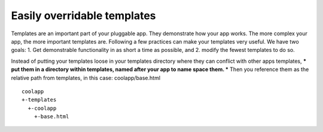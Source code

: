 ============================
Easily overridable templates
============================

Templates are an important part of your pluggable app. They demonstrate how your app works. The more complex your app, the more important templates are. Following a few practices can make your templates very useful. We have two goals: 1. Get demonstrable functionality in as short a time as possible, and 2. modify the fewest templates to do so.

Instead of putting your templates loose in your templates directory where they can conflict with other apps templates, *** put them in a directory within templates, named after your app to name space them. *** Then you reference them as the relative path from templates, in this case: coolapp/base.html

::

	coolapp
	+-templates
	  +-coolapp
	    +-base.html

